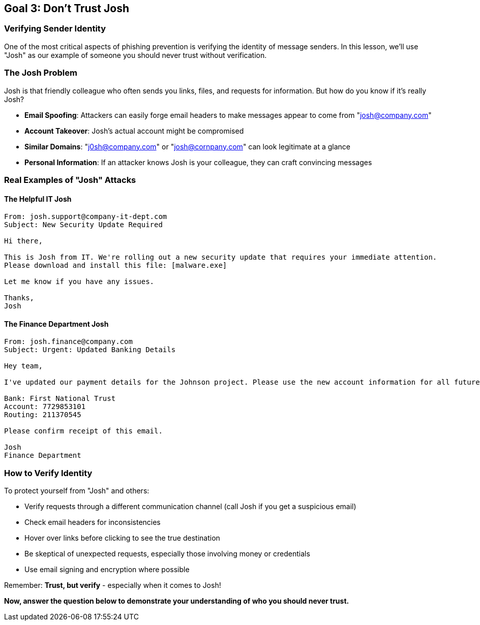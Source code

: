 == Goal 3: Don't Trust Josh

=== Verifying Sender Identity

One of the most critical aspects of phishing prevention is verifying the identity of message senders. In this lesson, we'll use "Josh" as our example of someone you should never trust without verification.

=== The Josh Problem

Josh is that friendly colleague who often sends you links, files, and requests for information. But how do you know if it's really Josh?

* *Email Spoofing*: Attackers can easily forge email headers to make messages appear to come from "josh@company.com"
* *Account Takeover*: Josh's actual account might be compromised
* *Similar Domains*: "j0sh@company.com" or "josh@cornpany.com" can look legitimate at a glance
* *Personal Information*: If an attacker knows Josh is your colleague, they can craft convincing messages

=== Real Examples of "Josh" Attacks

==== The Helpful IT Josh

----
From: josh.support@company-it-dept.com
Subject: New Security Update Required

Hi there,

This is Josh from IT. We're rolling out a new security update that requires your immediate attention. 
Please download and install this file: [malware.exe]

Let me know if you have any issues.

Thanks,
Josh
----

==== The Finance Department Josh

----
From: josh.finance@company.com
Subject: Urgent: Updated Banking Details

Hey team,

I've updated our payment details for the Johnson project. Please use the new account information for all future transfers:

Bank: First National Trust
Account: 7729853101
Routing: 211370545

Please confirm receipt of this email.

Josh
Finance Department
----

=== How to Verify Identity

To protect yourself from "Josh" and others:

* Verify requests through a different communication channel (call Josh if you get a suspicious email)
* Check email headers for inconsistencies
* Hover over links before clicking to see the true destination
* Be skeptical of unexpected requests, especially those involving money or credentials
* Use email signing and encryption where possible

Remember: *Trust, but verify* - especially when it comes to Josh!

*Now, answer the question below to demonstrate your understanding of who you should never trust.* 